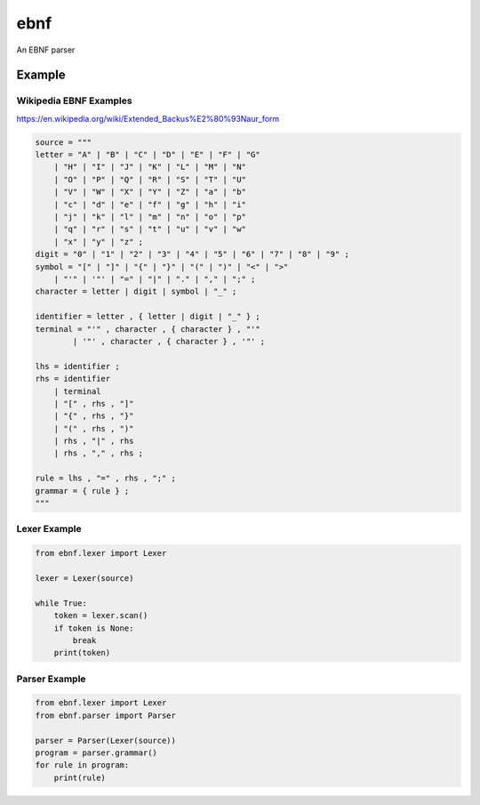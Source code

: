 ebnf
====

An EBNF parser

Example
-------

Wikipedia EBNF Examples
~~~~~~~~~~~~~~~~~~

https://en.wikipedia.org/wiki/Extended_Backus%E2%80%93Naur_form

.. code-block:: python

    source = """
    letter = "A" | "B" | "C" | "D" | "E" | "F" | "G"
        | "H" | "I" | "J" | "K" | "L" | "M" | "N"
        | "O" | "P" | "Q" | "R" | "S" | "T" | "U"
        | "V" | "W" | "X" | "Y" | "Z" | "a" | "b"
        | "c" | "d" | "e" | "f" | "g" | "h" | "i"
        | "j" | "k" | "l" | "m" | "n" | "o" | "p"
        | "q" | "r" | "s" | "t" | "u" | "v" | "w"
        | "x" | "y" | "z" ;
    digit = "0" | "1" | "2" | "3" | "4" | "5" | "6" | "7" | "8" | "9" ;
    symbol = "[" | "]" | "{" | "}" | "(" | ")" | "<" | ">"
        | "'" | '"' | "=" | "|" | "." | "," | ";" ;
    character = letter | digit | symbol | "_" ;
    
    identifier = letter , { letter | digit | "_" } ;
    terminal = "'" , character , { character } , "'" 
            | '"' , character , { character } , '"' ;
    
    lhs = identifier ;
    rhs = identifier
        | terminal
        | "[" , rhs , "]"
        | "{" , rhs , "}"
        | "(" , rhs , ")"
        | rhs , "|" , rhs
        | rhs , "," , rhs ;

    rule = lhs , "=" , rhs , ";" ;
    grammar = { rule } ;
    """

Lexer Example
~~~~~~~~~~~~~

.. code-block:: python

    from ebnf.lexer import Lexer

    lexer = Lexer(source)
    
    while True:
        token = lexer.scan()
        if token is None:
            break
        print(token)

Parser Example
~~~~~~~~~~~~~

.. code-block:: python

    from ebnf.lexer import Lexer
    from ebnf.parser import Parser

    parser = Parser(Lexer(source))
    program = parser.grammar()
    for rule in program:
        print(rule)
